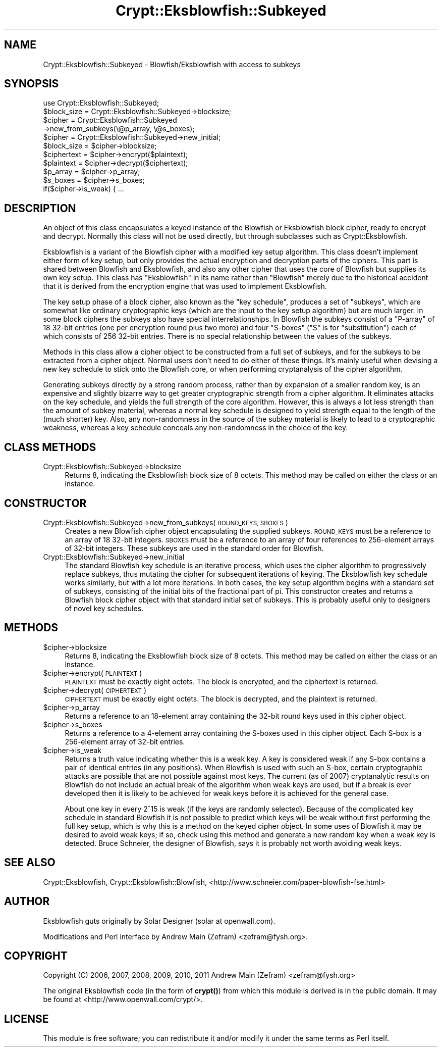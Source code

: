 .\" Automatically generated by Pod::Man 4.14 (Pod::Simple 3.40)
.\"
.\" Standard preamble:
.\" ========================================================================
.de Sp \" Vertical space (when we can't use .PP)
.if t .sp .5v
.if n .sp
..
.de Vb \" Begin verbatim text
.ft CW
.nf
.ne \\$1
..
.de Ve \" End verbatim text
.ft R
.fi
..
.\" Set up some character translations and predefined strings.  \*(-- will
.\" give an unbreakable dash, \*(PI will give pi, \*(L" will give a left
.\" double quote, and \*(R" will give a right double quote.  \*(C+ will
.\" give a nicer C++.  Capital omega is used to do unbreakable dashes and
.\" therefore won't be available.  \*(C` and \*(C' expand to `' in nroff,
.\" nothing in troff, for use with C<>.
.tr \(*W-
.ds C+ C\v'-.1v'\h'-1p'\s-2+\h'-1p'+\s0\v'.1v'\h'-1p'
.ie n \{\
.    ds -- \(*W-
.    ds PI pi
.    if (\n(.H=4u)&(1m=24u) .ds -- \(*W\h'-12u'\(*W\h'-12u'-\" diablo 10 pitch
.    if (\n(.H=4u)&(1m=20u) .ds -- \(*W\h'-12u'\(*W\h'-8u'-\"  diablo 12 pitch
.    ds L" ""
.    ds R" ""
.    ds C` ""
.    ds C' ""
'br\}
.el\{\
.    ds -- \|\(em\|
.    ds PI \(*p
.    ds L" ``
.    ds R" ''
.    ds C`
.    ds C'
'br\}
.\"
.\" Escape single quotes in literal strings from groff's Unicode transform.
.ie \n(.g .ds Aq \(aq
.el       .ds Aq '
.\"
.\" If the F register is >0, we'll generate index entries on stderr for
.\" titles (.TH), headers (.SH), subsections (.SS), items (.Ip), and index
.\" entries marked with X<> in POD.  Of course, you'll have to process the
.\" output yourself in some meaningful fashion.
.\"
.\" Avoid warning from groff about undefined register 'F'.
.de IX
..
.nr rF 0
.if \n(.g .if rF .nr rF 1
.if (\n(rF:(\n(.g==0)) \{\
.    if \nF \{\
.        de IX
.        tm Index:\\$1\t\\n%\t"\\$2"
..
.        if !\nF==2 \{\
.            nr % 0
.            nr F 2
.        \}
.    \}
.\}
.rr rF
.\"
.\" Accent mark definitions (@(#)ms.acc 1.5 88/02/08 SMI; from UCB 4.2).
.\" Fear.  Run.  Save yourself.  No user-serviceable parts.
.    \" fudge factors for nroff and troff
.if n \{\
.    ds #H 0
.    ds #V .8m
.    ds #F .3m
.    ds #[ \f1
.    ds #] \fP
.\}
.if t \{\
.    ds #H ((1u-(\\\\n(.fu%2u))*.13m)
.    ds #V .6m
.    ds #F 0
.    ds #[ \&
.    ds #] \&
.\}
.    \" simple accents for nroff and troff
.if n \{\
.    ds ' \&
.    ds ` \&
.    ds ^ \&
.    ds , \&
.    ds ~ ~
.    ds /
.\}
.if t \{\
.    ds ' \\k:\h'-(\\n(.wu*8/10-\*(#H)'\'\h"|\\n:u"
.    ds ` \\k:\h'-(\\n(.wu*8/10-\*(#H)'\`\h'|\\n:u'
.    ds ^ \\k:\h'-(\\n(.wu*10/11-\*(#H)'^\h'|\\n:u'
.    ds , \\k:\h'-(\\n(.wu*8/10)',\h'|\\n:u'
.    ds ~ \\k:\h'-(\\n(.wu-\*(#H-.1m)'~\h'|\\n:u'
.    ds / \\k:\h'-(\\n(.wu*8/10-\*(#H)'\z\(sl\h'|\\n:u'
.\}
.    \" troff and (daisy-wheel) nroff accents
.ds : \\k:\h'-(\\n(.wu*8/10-\*(#H+.1m+\*(#F)'\v'-\*(#V'\z.\h'.2m+\*(#F'.\h'|\\n:u'\v'\*(#V'
.ds 8 \h'\*(#H'\(*b\h'-\*(#H'
.ds o \\k:\h'-(\\n(.wu+\w'\(de'u-\*(#H)/2u'\v'-.3n'\*(#[\z\(de\v'.3n'\h'|\\n:u'\*(#]
.ds d- \h'\*(#H'\(pd\h'-\w'~'u'\v'-.25m'\f2\(hy\fP\v'.25m'\h'-\*(#H'
.ds D- D\\k:\h'-\w'D'u'\v'-.11m'\z\(hy\v'.11m'\h'|\\n:u'
.ds th \*(#[\v'.3m'\s+1I\s-1\v'-.3m'\h'-(\w'I'u*2/3)'\s-1o\s+1\*(#]
.ds Th \*(#[\s+2I\s-2\h'-\w'I'u*3/5'\v'-.3m'o\v'.3m'\*(#]
.ds ae a\h'-(\w'a'u*4/10)'e
.ds Ae A\h'-(\w'A'u*4/10)'E
.    \" corrections for vroff
.if v .ds ~ \\k:\h'-(\\n(.wu*9/10-\*(#H)'\s-2\u~\d\s+2\h'|\\n:u'
.if v .ds ^ \\k:\h'-(\\n(.wu*10/11-\*(#H)'\v'-.4m'^\v'.4m'\h'|\\n:u'
.    \" for low resolution devices (crt and lpr)
.if \n(.H>23 .if \n(.V>19 \
\{\
.    ds : e
.    ds 8 ss
.    ds o a
.    ds d- d\h'-1'\(ga
.    ds D- D\h'-1'\(hy
.    ds th \o'bp'
.    ds Th \o'LP'
.    ds ae ae
.    ds Ae AE
.\}
.rm #[ #] #H #V #F C
.\" ========================================================================
.\"
.IX Title "Crypt::Eksblowfish::Subkeyed 3"
.TH Crypt::Eksblowfish::Subkeyed 3 "2020-07-27" "perl v5.32.0" "User Contributed Perl Documentation"
.\" For nroff, turn off justification.  Always turn off hyphenation; it makes
.\" way too many mistakes in technical documents.
.if n .ad l
.nh
.SH "NAME"
Crypt::Eksblowfish::Subkeyed \- Blowfish/Eksblowfish with access to subkeys
.SH "SYNOPSIS"
.IX Header "SYNOPSIS"
.Vb 1
\&        use Crypt::Eksblowfish::Subkeyed;
\&
\&        $block_size = Crypt::Eksblowfish::Subkeyed\->blocksize;
\&
\&        $cipher = Crypt::Eksblowfish::Subkeyed
\&                        \->new_from_subkeys(\e@p_array, \e@s_boxes);
\&        $cipher = Crypt::Eksblowfish::Subkeyed\->new_initial;
\&
\&        $block_size = $cipher\->blocksize;
\&        $ciphertext = $cipher\->encrypt($plaintext);
\&        $plaintext = $cipher\->decrypt($ciphertext);
\&
\&        $p_array = $cipher\->p_array;
\&        $s_boxes = $cipher\->s_boxes;
\&        if($cipher\->is_weak) { ...
.Ve
.SH "DESCRIPTION"
.IX Header "DESCRIPTION"
An object of this class encapsulates a keyed instance of the Blowfish
or Eksblowfish block cipher, ready to encrypt and decrypt.  Normally
this class will not be used directly, but through subclasses such as
Crypt::Eksblowfish.
.PP
Eksblowfish is a variant of the Blowfish cipher with a modified key setup
algorithm.  This class doesn't implement either form of key setup, but
only provides the actual encryption and decryption parts of the ciphers.
This part is shared between Blowfish and Eksblowfish, and also any other
cipher that uses the core of Blowfish but supplies its own key setup.
This class has \*(L"Eksblowfish\*(R" in its name rather than \*(L"Blowfish\*(R" merely
due to the historical accident that it is derived from the encryption
engine that was used to implement Eksblowfish.
.PP
The key setup phase of a block cipher, also known as the \*(L"key
schedule\*(R", produces a set of \*(L"subkeys\*(R", which are somewhat like ordinary
cryptographic keys (which are the input to the key setup algorithm) but
are much larger.  In some block ciphers the subkeys also have special
interrelationships.  In Blowfish the subkeys consist of a \*(L"P\-array\*(R" of 18
32\-bit entries (one per encryption round plus two more) and four \*(L"S\-boxes\*(R"
(\*(L"S\*(R" is for \*(L"substitution\*(R") each of which consists of 256 32\-bit entries.
There is no special relationship between the values of the subkeys.
.PP
Methods in this class allow a cipher object to be constructed from
a full set of subkeys, and for the subkeys to be extracted from a
cipher object.  Normal users don't need to do either of these things.
It's mainly useful when devising a new key schedule to stick onto the
Blowfish core, or when performing cryptanalysis of the cipher algorithm.
.PP
Generating subkeys directly by a strong random process, rather than by
expansion of a smaller random key, is an expensive and slightly bizarre
way to get greater cryptographic strength from a cipher algorithm.
It eliminates attacks on the key schedule, and yields the full strength
of the core algorithm.  However, this is always a lot less strength than
the amount of subkey material, whereas a normal key schedule is designed
to yield strength equal to the length of the (much shorter) key.  Also,
any non-randomness in the source of the subkey material is likely to
lead to a cryptographic weakness, whereas a key schedule conceals any
non-randomness in the choice of the key.
.SH "CLASS METHODS"
.IX Header "CLASS METHODS"
.IP "Crypt::Eksblowfish::Subkeyed\->blocksize" 4
.IX Item "Crypt::Eksblowfish::Subkeyed->blocksize"
Returns 8, indicating the Eksblowfish block size of 8 octets.  This method
may be called on either the class or an instance.
.SH "CONSTRUCTOR"
.IX Header "CONSTRUCTOR"
.IP "Crypt::Eksblowfish::Subkeyed\->new_from_subkeys(\s-1ROUND_KEYS, SBOXES\s0)" 4
.IX Item "Crypt::Eksblowfish::Subkeyed->new_from_subkeys(ROUND_KEYS, SBOXES)"
Creates a new Blowfish cipher object encapsulating the supplied subkeys.
\&\s-1ROUND_KEYS\s0 must be a reference to an array of 18 32\-bit integers.
\&\s-1SBOXES\s0 must be a reference to an array of four references to 256\-element
arrays of 32\-bit integers.  These subkeys are used in the standard order
for Blowfish.
.IP "Crypt::Eksblowfish::Subkeyed\->new_initial" 4
.IX Item "Crypt::Eksblowfish::Subkeyed->new_initial"
The standard Blowfish key schedule is an iterative process, which uses
the cipher algorithm to progressively replace subkeys, thus mutating the
cipher for subsequent iterations of keying.  The Eksblowfish key schedule
works similarly, but with a lot more iterations.  In both cases, the
key setup algorithm begins with a standard set of subkeys, consisting
of the initial bits of the fractional part of pi.  This constructor
creates and returns a Blowfish block cipher object with that standard
initial set of subkeys.  This is probably useful only to designers of
novel key schedules.
.SH "METHODS"
.IX Header "METHODS"
.ie n .IP "$cipher\->blocksize" 4
.el .IP "\f(CW$cipher\fR\->blocksize" 4
.IX Item "$cipher->blocksize"
Returns 8, indicating the Eksblowfish block size of 8 octets.  This method
may be called on either the class or an instance.
.ie n .IP "$cipher\->encrypt(\s-1PLAINTEXT\s0)" 4
.el .IP "\f(CW$cipher\fR\->encrypt(\s-1PLAINTEXT\s0)" 4
.IX Item "$cipher->encrypt(PLAINTEXT)"
\&\s-1PLAINTEXT\s0 must be exactly eight octets.  The block is encrypted, and
the ciphertext is returned.
.ie n .IP "$cipher\->decrypt(\s-1CIPHERTEXT\s0)" 4
.el .IP "\f(CW$cipher\fR\->decrypt(\s-1CIPHERTEXT\s0)" 4
.IX Item "$cipher->decrypt(CIPHERTEXT)"
\&\s-1CIPHERTEXT\s0 must be exactly eight octets.  The block is decrypted, and
the plaintext is returned.
.ie n .IP "$cipher\->p_array" 4
.el .IP "\f(CW$cipher\fR\->p_array" 4
.IX Item "$cipher->p_array"
Returns a reference to an 18\-element array containing the 32\-bit round
keys used in this cipher object.
.ie n .IP "$cipher\->s_boxes" 4
.el .IP "\f(CW$cipher\fR\->s_boxes" 4
.IX Item "$cipher->s_boxes"
Returns a reference to a 4\-element array containing the S\-boxes used in
this cipher object.  Each S\-box is a 256\-element array of 32\-bit entries.
.ie n .IP "$cipher\->is_weak" 4
.el .IP "\f(CW$cipher\fR\->is_weak" 4
.IX Item "$cipher->is_weak"
Returns a truth value indicating whether this is a weak key.  A key is
considered weak if any S\-box contains a pair of identical entries
(in any positions).  When Blowfish is used with such an S\-box, certain
cryptographic attacks are possible that are not possible against most
keys.  The current (as of 2007) cryptanalytic results on Blowfish do
not include an actual break of the algorithm when weak keys are used,
but if a break is ever developed then it is likely to be achieved for
weak keys before it is achieved for the general case.
.Sp
About one key in every 2^15 is weak (if the keys are randomly selected).
Because of the complicated key schedule in standard Blowfish it is not
possible to predict which keys will be weak without first performing the
full key setup, which is why this is a method on the keyed cipher object.
In some uses of Blowfish it may be desired to avoid weak keys; if so,
check using this method and generate a new random key when a weak key
is detected.  Bruce Schneier, the designer of Blowfish, says it is
probably not worth avoiding weak keys.
.SH "SEE ALSO"
.IX Header "SEE ALSO"
Crypt::Eksblowfish,
Crypt::Eksblowfish::Blowfish,
<http://www.schneier.com/paper\-blowfish\-fse.html>
.SH "AUTHOR"
.IX Header "AUTHOR"
Eksblowfish guts originally by Solar Designer (solar at openwall.com).
.PP
Modifications and Perl interface by Andrew Main (Zefram)
<zefram@fysh.org>.
.SH "COPYRIGHT"
.IX Header "COPYRIGHT"
Copyright (C) 2006, 2007, 2008, 2009, 2010, 2011
Andrew Main (Zefram) <zefram@fysh.org>
.PP
The original Eksblowfish code (in the form of \fBcrypt()\fR) from which
this module is derived is in the public domain.  It may be found at
<http://www.openwall.com/crypt/>.
.SH "LICENSE"
.IX Header "LICENSE"
This module is free software; you can redistribute it and/or modify it
under the same terms as Perl itself.
